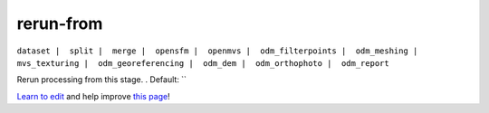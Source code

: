..
  AUTO-GENERATED by extract_odm_strings.py! DO NOT EDIT!
  If you want to add more details to a command, create a
  .rst file in arguments_edit/<argument>.rst

.. _rerun-from:

rerun-from
``````````

``dataset |  split |  merge |  opensfm |  openmvs |  odm_filterpoints |  odm_meshing |  mvs_texturing |  odm_georeferencing |  odm_dem |  odm_orthophoto |  odm_report``

Rerun processing from this stage. . Default: ``



`Learn to edit <https://github.com/opendronemap/docs#how-to-make-your-first-contribution>`_ and help improve `this page <https://github.com/OpenDroneMap/docs/blob/publish/source/arguments_edit/rerun-from.rst>`_!
